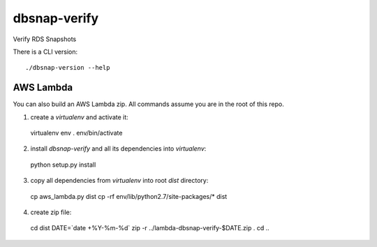dbsnap-verify
#####################

Verify RDS Snapshots

There is a CLI version::

 ./dbsnap-version --help

AWS Lambda
=============

You can also build an AWS Lambda zip.
All commands assume you are in the root of this repo.

1. create a `virtualenv` and activate it::

 virtualenv env
 . env/bin/activate

2. install `dbsnap-verify` and all its dependencies into `virtualenv`::

 python setup.py install

3. copy all dependencies from `virtualenv` into root `dist` directory::

 cp aws_lambda.py dist
 cp -rf env/lib/python2.7/site-packages/* dist

4. create zip file::

  cd dist
  DATE=`date +%Y-%m-%d`
  zip -r ../lambda-dbsnap-verify-$DATE.zip . 
  cd ..
